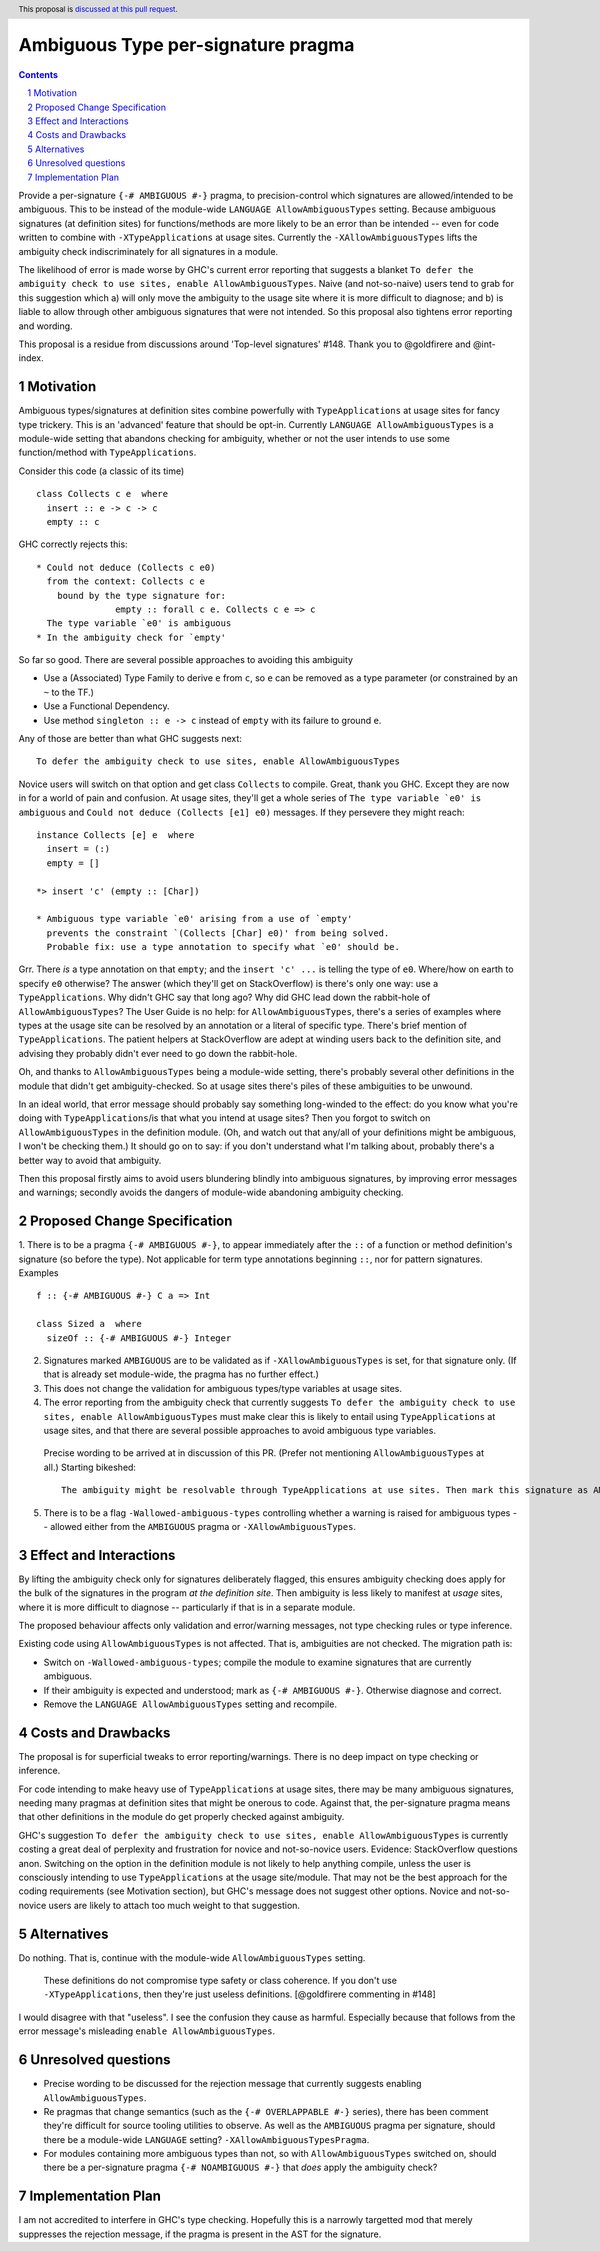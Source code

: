 

Ambiguous Type per-signature pragma
===================================

.. proposal-number:: Leave blank. This will be filled in when the proposal is
                     accepted.
.. ticket-url:: Leave blank. This will eventually be filled with the
                ticket URL which will track the progress of the
                implementation of the feature.
.. implemented:: Leave blank. This will be filled in with the first GHC version which
                 implements the described feature.
.. highlight:: haskell
.. header:: This proposal is `discussed at this pull request <https://github.com/ghc-proposals/ghc-proposals/pull/232>`_.
.. sectnum::
.. contents::


Provide a per-signature ``{-# AMBIGUOUS #-}`` pragma, to precision-control which signatures are allowed/intended to be ambiguous. This to be instead of the module-wide ``LANGUAGE AllowAmbiguousTypes`` setting. Because ambiguous signatures (at definition sites) for functions/methods are more likely to be an error than be intended -- even for code written to combine with ``-XTypeApplications`` at usage sites. Currently the ``-XAllowAmbiguousTypes`` lifts the ambiguity check indiscriminately for all signatures in a module.

The likelihood of error is made worse by GHC's current error reporting that suggests a blanket ``To defer the ambiguity check to use sites, enable AllowAmbiguousTypes``. Naive (and not-so-naive) users tend to grab for this suggestion which a) will only move the ambiguity to the usage site where it is more difficult to diagnose; and b) is liable to allow through other ambiguous signatures that were not intended. So this proposal also tightens error reporting and wording.

This proposal is a residue from discussions around 'Top-level signatures' #148. Thank you to @goldfirere and @int-index.

Motivation
------------


Ambiguous types/signatures at definition sites combine powerfully with ``TypeApplications`` at usage sites for fancy type trickery. This is an 'advanced' feature that should be opt-in. Currently ``LANGUAGE AllowAmbiguousTypes`` is a module-wide setting that abandons checking for ambiguity, whether or not the user intends to use some function/method with ``TypeApplications``.

Consider this code (a classic of its time)
::

    class Collects c e  where
      insert :: e -> c -> c
      empty :: c

GHC correctly rejects this::

    * Could not deduce (Collects c e0)
      from the context: Collects c e
        bound by the type signature for:
                   empty :: forall c e. Collects c e => c
      The type variable `e0' is ambiguous
    * In the ambiguity check for `empty'

So far so good. There are several possible approaches to avoiding this ambiguity

* Use a (Associated) Type Family to derive ``e`` from ``c``, so ``e`` can be removed as a type parameter (or constrained by an ``~`` to the TF.)
* Use a Functional Dependency.
* Use method ``singleton :: e -> c`` instead of ``empty`` with its failure to ground ``e``.

Any of those are better than what GHC suggests next::

    To defer the ambiguity check to use sites, enable AllowAmbiguousTypes

Novice users will switch on that option and get class ``Collects`` to compile. Great, thank you GHC. Except they are now in for a world of pain and confusion. At usage sites, they'll get a whole series of ``The type variable `e0' is ambiguous`` and ``Could not deduce (Collects [e1] e0)`` messages. If they persevere they might reach::

    instance Collects [e] e  where
      insert = (:)
      empty = []

    *> insert 'c' (empty :: [Char])

    * Ambiguous type variable `e0' arising from a use of `empty'
      prevents the constraint `(Collects [Char] e0)' from being solved.
      Probable fix: use a type annotation to specify what `e0' should be.

Grr. There *is* a type annotation on that ``empty``; and the ``insert 'c' ...`` is telling the type of ``e0``. Where/how on earth to specify ``e0`` otherwise? The answer (which they'll get on StackOverflow) is there's only one way: use a ``TypeApplications``. Why didn't GHC say that long ago? Why did GHC lead down the rabbit-hole of ``AllowAmbiguousTypes``? The User Guide is no help: for ``AllowAmbiguousTypes``, there's a series of examples where types at the usage site can be resolved by an annotation or a literal of specific type. There's brief mention of ``TypeApplications``. The patient helpers at StackOverflow are adept at winding users back to the definition site, and advising they probably didn't ever need to go down the rabbit-hole.

Oh, and thanks to ``AllowAmbiguousTypes`` being a module-wide setting, there's probably several other definitions in the module that didn't get ambiguity-checked. So at usage sites there's piles of these ambiguities to be unwound.

In an ideal world, that error message should probably say something long-winded to the effect: do you know what you're doing with ``TypeApplications``/is that what you intend at usage sites? Then you forgot to switch on ``AllowAmbiguousTypes`` in the definition module. (Oh, and watch out that any/all of your definitions might be ambiguous, I won't be checking them.) It should go on to say: if you don't understand what I'm talking about, probably there's a better way to avoid that ambiguity.

Then this proposal firstly aims to avoid users blundering blindly into ambiguous signatures, by improving error messages and warnings; secondly avoids the dangers of module-wide abandoning ambiguity checking.

Proposed Change Specification
-----------------------------

1. There is to be a pragma ``{-# AMBIGUOUS #-}``, to appear immediately after the ``::`` of a function or method definition's signature (so before the type). Not applicable for term type annotations beginning ``::``, nor for pattern signatures. Examples
::

    f :: {-# AMBIGUOUS #-} C a => Int

    class Sized a  where
      sizeOf :: {-# AMBIGUOUS #-} Integer

2. Signatures marked ``AMBIGUOUS`` are to be validated as if ``-XAllowAmbiguousTypes`` is set, for that signature only. (If that is already set module-wide, the pragma has no further effect.)

3. This does not change the validation for ambiguous types/type variables at usage sites.

4. The error reporting from the ambiguity check that currently suggests ``To defer the ambiguity check to use sites, enable AllowAmbiguousTypes`` must make clear this is likely to entail using ``TypeApplications`` at usage sites, and that there are several possible approaches to avoid ambiguous type variables.

 Precise wording to be arrived at in discussion of this PR. (Prefer not mentioning ``AllowAmbiguousTypes`` at all.) Starting bikeshed::
 
     The ambiguity might be resolvable through TypeApplications at use sites. Then mark this signature as AMBIGUOUS
 
5. There is to be a flag ``-Wallowed-ambiguous-types`` controlling whether a warning is raised for ambiguous types -- allowed either from the ``AMBIGUOUS`` pragma or ``-XAllowAmbiguousTypes``.




Effect and Interactions
-----------------------
By lifting the ambiguity check only for signatures deliberately flagged, this ensures ambiguity checking does apply for the bulk of the signatures in the program *at the definition site*. Then ambiguity is less likely to manifest at *usage* sites, where it is more difficult to diagnose -- particularly if that is in a separate module.

The proposed behaviour affects only validation and error/warning messages, not type checking rules or type inference.

Existing code using ``AllowAmbiguousTypes`` is not affected. That is, ambiguities are not checked. The migration path is:

* Switch on ``-Wallowed-ambiguous-types``; compile the module to examine signatures that are currently ambiguous.

* If their ambiguity is expected and understood; mark as ``{-# AMBIGUOUS #-}``. Otherwise diagnose and correct.

* Remove the ``LANGUAGE AllowAmbiguousTypes`` setting and recompile.


Costs and Drawbacks
-------------------

The proposal is for superficial tweaks to error reporting/warnings. There is no deep impact on type checking or inference.

For code intending to make heavy use of ``TypeApplications`` at usage sites, there may be many ambiguous signatures, needing many pragmas at definition sites that might be onerous to code. Against that, the per-signature pragma means that other definitions in the module do get properly checked against ambiguity.

GHC's suggestion ``To defer the ambiguity check to use sites, enable AllowAmbiguousTypes`` is currently costing a great deal of perplexity and frustration for novice and not-so-novice users. Evidence: StackOverflow questions anon. Switching on the option in the definition module is not likely to help anything compile, unless the user is consciously intending to use ``TypeApplications`` at the usage site/module. That may not be the best approach for the coding requirements (see Motivation section), but GHC's message does not suggest other options. Novice and not-so-novice users are likely to attach too much weight to that suggestion.


Alternatives
------------
Do nothing. That is, continue with the module-wide ``AllowAmbiguousTypes`` setting.

    These definitions do not compromise type safety or class coherence. If you don't use ``-XTypeApplications``, then they're just useless definitions. [@goldfirere commenting in #148]
    
I would disagree with that "useless". I see the confusion they cause as harmful. Especially because that follows from the error message's misleading ``enable AllowAmbiguousTypes``.

Unresolved questions
--------------------

* Precise wording to be discussed for the rejection message that currently suggests enabling ``AllowAmbiguousTypes``.

* Re pragmas that change semantics (such as the ``{-# OVERLAPPABLE #-}`` series), there has been comment they're difficult for source tooling utilities to observe. As well as the ``AMBIGUOUS`` pragma per signature, should there be a module-wide ``LANGUAGE`` setting? ``-XAllowAmbiguousTypesPragma``.

* For modules containing more ambiguous types than not, so with ``AllowAmbiguousTypes`` switched on, should there be a per-signature pragma ``{-# NOAMBIGUOUS #-}`` that *does* apply the ambiguity check?


Implementation Plan
-------------------

I am not accredited to interfere in GHC's type checking. Hopefully this is a narrowly targetted mod that merely suppresses the rejection message, if the pragma is present in the AST for the signature.


